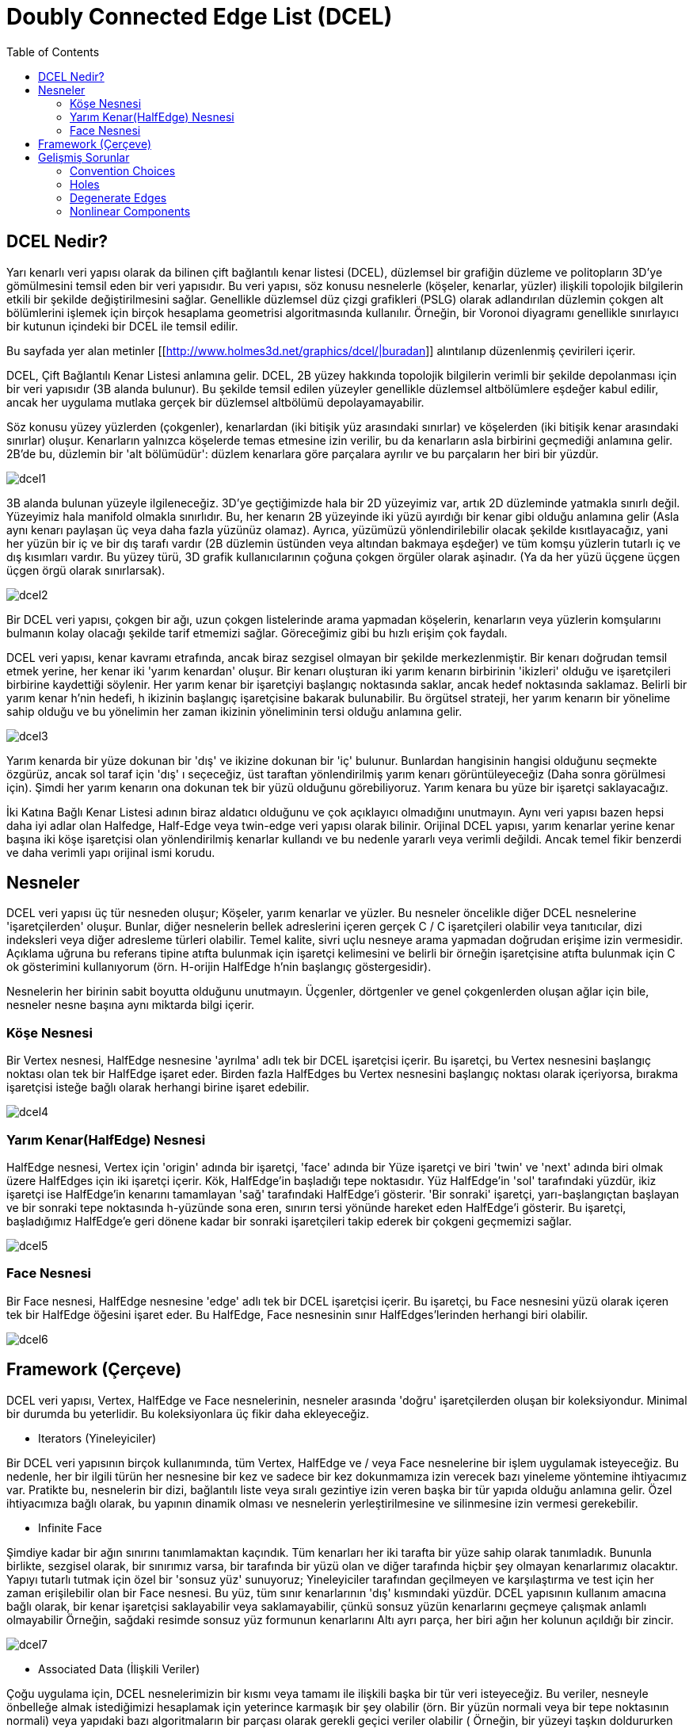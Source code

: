 = Doubly Connected Edge List (DCEL)
:toc:


== DCEL Nedir?

Yarı kenarlı veri yapısı olarak da bilinen çift bağlantılı kenar listesi (DCEL), düzlemsel bir grafiğin düzleme ve politopların 3D'ye gömülmesini temsil eden bir veri yapısıdır.
Bu veri yapısı, söz konusu nesnelerle (köşeler, kenarlar, yüzler) ilişkili topolojik bilgilerin etkili bir şekilde değiştirilmesini sağlar.
Genellikle düzlemsel düz çizgi grafikleri (PSLG) olarak adlandırılan düzlemin çokgen alt bölümlerini işlemek için birçok hesaplama geometrisi algoritmasında kullanılır.
Örneğin, bir Voronoi diyagramı genellikle sınırlayıcı bir kutunun içindeki bir DCEL ile temsil edilir.

Bu sayfada yer alan metinler [[http://www.holmes3d.net/graphics/dcel/|buradan]] alıntılanıp düzenlenmiş çevirileri içerir.

DCEL, Çift Bağlantılı Kenar Listesi anlamına gelir. DCEL, 2B yüzey hakkında topolojik bilgilerin verimli bir şekilde depolanması için bir veri yapısıdır (3B alanda bulunur). Bu şekilde temsil edilen yüzeyler genellikle düzlemsel altbölümlere eşdeğer kabul edilir, ancak her uygulama mutlaka gerçek bir düzlemsel altbölümü depolayamayabilir.

Söz konusu yüzey yüzlerden (çokgenler), kenarlardan (iki bitişik yüz arasındaki sınırlar) ve köşelerden (iki bitişik kenar arasındaki sınırlar) oluşur. Kenarların yalnızca köşelerde temas etmesine izin verilir, bu da kenarların asla birbirini geçmediği anlamına gelir. 2B'de bu, düzlemin bir 'alt bölümüdür': düzlem kenarlara göre parçalara ayrılır ve bu parçaların her biri bir yüzdür.

image::images/dcel1.png[]

3B alanda bulunan yüzeyle ilgileneceğiz. 3D'ye geçtiğimizde hala bir 2D yüzeyimiz var, artık 2D düzleminde yatmakla sınırlı değil. Yüzeyimiz hala manifold olmakla sınırlıdır. Bu, her kenarın 2B yüzeyinde iki yüzü ayırdığı bir kenar gibi olduğu anlamına gelir (Asla aynı kenarı paylaşan üç veya daha fazla yüzünüz olamaz). Ayrıca, yüzümüzü yönlendirilebilir olacak şekilde kısıtlayacağız, yani her yüzün bir iç ve bir dış tarafı vardır (2B düzlemin üstünden veya altından bakmaya eşdeğer) ve tüm komşu yüzlerin tutarlı iç ve dış kısımları vardır. Bu yüzey türü, 3D grafik kullanıcılarının çoğuna çokgen örgüler olarak aşinadır. (Ya da her yüzü üçgene üçgen üçgen örgü olarak sınırlarsak).

image::images/dcel2.png[]

Bir DCEL veri yapısı, çokgen bir ağı, uzun çokgen listelerinde arama yapmadan köşelerin, kenarların veya yüzlerin komşularını bulmanın kolay olacağı şekilde tarif etmemizi sağlar. Göreceğimiz gibi bu hızlı erişim çok faydalı.


DCEL veri yapısı, kenar kavramı etrafında, ancak biraz sezgisel olmayan bir şekilde merkezlenmiştir. Bir kenarı doğrudan temsil etmek yerine, her kenar iki 'yarım kenardan' oluşur. Bir kenarı oluşturan iki yarım kenarın birbirinin 'ikizleri' olduğu ve işaretçileri birbirine kaydettiği söylenir. Her yarım kenar bir işaretçiyi başlangıç ​​noktasında saklar, ancak hedef noktasında saklamaz. Belirli bir yarım kenar h'nin hedefi, h ikizinin başlangıç ​​işaretçisine bakarak bulunabilir. Bu örgütsel strateji, her yarım kenarın bir yönelime sahip olduğu ve bu yönelimin her zaman ikizinin yöneliminin tersi olduğu anlamına gelir.

image::images/dcel3.png[]

Yarım kenarda bir yüze dokunan bir 'dış' ve ikizine dokunan bir 'iç' bulunur. Bunlardan hangisinin hangisi olduğunu seçmekte özgürüz, ancak sol taraf için 'dış' ı seçeceğiz, üst taraftan yönlendirilmiş yarım kenarı görüntüleyeceğiz (Daha sonra görülmesi için). Şimdi her yarım kenarın ona dokunan tek bir yüzü olduğunu görebiliyoruz. Yarım kenara bu yüze bir işaretçi saklayacağız.



İki Katına Bağlı Kenar Listesi adının biraz aldatıcı olduğunu ve çok açıklayıcı olmadığını unutmayın. Aynı veri yapısı bazen hepsi daha iyi adlar olan Halfedge, Half-Edge veya twin-edge veri yapısı olarak bilinir. Orijinal DCEL yapısı, yarım kenarlar yerine kenar başına iki köşe işaretçisi olan yönlendirilmiş kenarlar kullandı ve bu nedenle yararlı veya verimli değildi. Ancak temel fikir benzerdi ve daha verimli yapı orijinal ismi korudu.

== Nesneler

DCEL veri yapısı üç tür nesneden oluşur; Köşeler, yarım kenarlar ve yüzler. Bu nesneler öncelikle diğer DCEL nesnelerine 'işaretçilerden' oluşur. Bunlar, diğer nesnelerin bellek adreslerini içeren gerçek C / C ++ işaretçileri olabilir veya tanıtıcılar, dizi indeksleri veya diğer adresleme türleri olabilir. Temel kalite, sivri uçlu nesneye arama yapmadan doğrudan erişime izin vermesidir. Açıklama uğruna bu referans tipine atıfta bulunmak için işaretçi kelimesini ve belirli bir örneğin işaretçisine atıfta bulunmak için C ++ ok gösterimini kullanıyorum (örn. H-orijin HalfEdge h'nin başlangıç ​​göstergesidir).

Nesnelerin her birinin sabit boyutta olduğunu unutmayın. Üçgenler, dörtgenler ve genel çokgenlerden oluşan ağlar için bile, nesneler nesne başına aynı miktarda bilgi içerir.

=== Köşe Nesnesi
Bir Vertex nesnesi, HalfEdge nesnesine 'ayrılma' adlı tek bir DCEL işaretçisi içerir. Bu işaretçi, bu Vertex nesnesini başlangıç ​​noktası olan tek bir HalfEdge işaret eder. Birden fazla HalfEdges bu Vertex nesnesini başlangıç ​​noktası olarak içeriyorsa, bırakma işaretçisi isteğe bağlı olarak herhangi birine işaret edebilir.

image::images/dcel4.png[]

=== Yarım Kenar(HalfEdge) Nesnesi

HalfEdge nesnesi, Vertex için 'origin' adında bir işaretçi, 'face' adında bir Yüze işaretçi ve biri 'twin' ve 'next' adında biri olmak üzere HalfEdges için iki işaretçi içerir. Kök, HalfEdge'in başladığı tepe noktasıdır. Yüz HalfEdge'in 'sol' tarafındaki yüzdür, ikiz işaretçi ise HalfEdge'in kenarını tamamlayan 'sağ' tarafındaki HalfEdge'i gösterir. 'Bir sonraki' işaretçi, yarı-başlangıçtan başlayan ve bir sonraki tepe noktasında h-yüzünde sona eren, sınırın tersi yönünde hareket eden HalfEdge'i gösterir. Bu işaretçi, başladığımız HalfEdge'e geri dönene kadar bir sonraki işaretçileri takip ederek bir çokgeni geçmemizi sağlar.

image::images/dcel5.png[]

=== Face Nesnesi ===

Bir Face nesnesi, HalfEdge nesnesine 'edge' adlı tek bir DCEL işaretçisi içerir. Bu işaretçi, bu Face nesnesini yüzü olarak içeren tek bir HalfEdge öğesini işaret eder. Bu HalfEdge, Face nesnesinin sınır HalfEdges'lerinden herhangi biri olabilir.

image::images/dcel6.png[]

== Framework (Çerçeve)

DCEL veri yapısı, Vertex, HalfEdge ve Face nesnelerinin, nesneler arasında 'doğru' işaretçilerden oluşan bir koleksiyondur. Minimal bir durumda bu yeterlidir. Bu koleksiyonlara üç fikir daha ekleyeceğiz.

** Iterators (Yineleyiciler) 

Bir DCEL veri yapısının birçok kullanımında, tüm Vertex, HalfEdge ve / veya Face nesnelerine bir işlem uygulamak isteyeceğiz. Bu nedenle, her bir ilgili türün her nesnesine bir kez ve sadece bir kez dokunmamıza izin verecek bazı yineleme yöntemine ihtiyacımız var. Pratikte bu, nesnelerin bir dizi, bağlantılı liste veya sıralı gezintiye izin veren başka bir tür yapıda olduğu anlamına gelir. Özel ihtiyacımıza bağlı olarak, bu yapının dinamik olması ve nesnelerin yerleştirilmesine ve silinmesine izin vermesi gerekebilir.


** Infinite Face 

Şimdiye kadar bir ağın sınırını tanımlamaktan kaçındık. Tüm kenarları her iki tarafta bir yüze sahip olarak tanımladık. Bununla birlikte, sezgisel olarak, bir sınırımız varsa, bir tarafında bir yüzü olan ve diğer tarafında hiçbir şey olmayan kenarlarımız olacaktır. Yapıyı tutarlı tutmak için özel bir 'sonsuz yüz' sunuyoruz; Yineleyiciler tarafından geçilmeyen ve karşılaştırma ve test için her zaman erişilebilir olan bir Face nesnesi. Bu yüz, tüm sınır kenarlarının 'dış' kısmındaki yüzdür. DCEL yapısının kullanım amacına bağlı olarak, bir kenar işaretçisi saklayabilir veya saklamayabilir, çünkü sonsuz yüzün kenarlarını geçmeye çalışmak anlamlı olmayabilir Örneğin, sağdaki resimde sonsuz yüz formunun kenarlarını Altı ayrı parça, her biri ağın her kolunun açıldığı bir zincir.

image::images/dcel7.png[]

** Associated Data (İlişkili Veriler) 

Çoğu uygulama için, DCEL nesnelerimizin bir kısmı veya tamamı ile ilişkili başka bir tür veri isteyeceğiz. Bu veriler, nesneyle önbelleğe almak istediğimizi hesaplamak için yeterince karmaşık bir şey olabilir (örn. Bir yüzün normali veya bir tepe noktasının normali) veya yapıdaki bazı algoritmaların bir parçası olarak gerekli geçici veriler olabilir ( Örneğin, bir yüzeyi taşkın doldururken 'önceden ziyaret edilmiş' bir etiket). Büyük ölçüde söz konusu verilere bağlı olan ilişkili verileri işlemenin birçok yolu vardır. Örneğin, normaller o kadar yaygın olabilir ki, bunları yalnızca nesnelerimize veya temel nesnelerin alt sınıflarına ekleriz. Geçici veriler o kadar nadiren kullanılabilir ki, DCEL nesnelerini geçici verilerle ilişkilendirmek için ayrı bir karma tablo oluşturmanın değerli olduğunu düşünüyoruz. Genel olarak, D verisinin O verildiğinde bir DCEL nesnesi O ile ilişkili olduğunu söyleyeceğim, D'yi sabit zamanda bulabiliriz. Bunun, D verildiğinde O'yu bulabileceğimiz anlamına gelmediğini unutmayın, ancak gerekirse bu ilişkiyi de oluşturabiliriz.

== Gelişmiş Sorunlar


Yukarıdaki basit açıklama, DCEL yapıları için birçok önemli konuyu göze çarpmaktadır, çünkü sunulan yapı 3D grafiklerde amaçlarımız için yeterlidir. Aşağıdaki sorunlar özel gereksiniminiz için önemli olabilir, ancak 3D grafiklerde genellikle o kadar önemli değildir.

=== Convention Choices

Yukarıdaki sunumda tamamen keyfi olan birkaç seçenek vardır. Yarım kenarları başlangıç ​​noktalarına işaretçi olarak sunduk. Bir işaretçiyi hedef köşesine kolayca depolayabilir ve ikizin hedefini kullanarak kökenini bulabiliriz (Bu durumda köşelerde 'gelen' yarım kenarı saklamak isteyebileceğimizi unutmayın). Benzer şekilde, kenarların 'solunda' yüzlerimizin olmasına ve böylece çokgenlerin saat yönünün tersine hareket ettirilmesine karar verdik. Bunu tersine çevirebilir ve saat yönünde bir sipariş tanımlayabiliriz (Bu belki bir DirectX ortamında makul olabilir). Ayrıca yarım kenarlarda sadece bir 'sonraki' işaretçi saklıyoruz. Sınırın tamamını bulmak için çokgenleri 'geriye' geçmeye istekli olduğumuz sürece, 'önceki' imleci veya bir sonraki imleci yerine saklayabiliriz. 3D grafiklerde normalde çizeceğimiz sıraya göre hareket etmemiz gerekiyor, bu yüzden bir sonraki işaretçiyi seçtik. Grafik olmayan uygulamalar için seçim daha çok kişisel tercih meselesidir.

=== Holes

Sunulan yapı yüzlerde 'deliklere' izin vermez. Tamamen genel bir düzlemsel altbölümde, başka bir yüz içinde yüzen, bağlantısız bir 'ada' yüzüne izin verilebilir. Bu durumun üstesinden gelmek için yüzlerin iç yüzlere işaretçi (leri) bir şekilde saklaması gerekir (yüzlerin kendileri veya kenarlarındaki yarım kenarlar). Uygulamada bu tür bir ağ istenmeyen bir durumdur, çünkü doğrudan işlenmesi zor olan dışbükey olmayan bir polihedra oluşturur (donanım, daha fazla bilgi sağlanmadığı sürece, bunları üçgenlere dönüştürmek isteyecektir). Açıklamamızda sonsuz yüzün aslında 'deliklere' sahip olabileceğini unutmayın, çünkü ağımız birkaç bağlantısız sınır içerebilir. Yukarıda gördüğümüz gibi, algoritmalarımızda bu tür sınırlara özellikle izin vermiyorsak (ör. Ağımızda sadece bir bağlı sınır kenarına izin vermedikçe), sonraki işaretçileri takip ederek sonsuz yüzün tüm sınırını geçmemizi engeller.


image::images/dcel8.png[]

=== Degenerate Edges

Yukarıdaki sunumda spesifik olan hiçbir şey bunu yasaklamasa da, belirli bir kenarın her iki tarafındaki iki yüzün aynı yüz olmadığı, yani her kenarın iki farklı yüz arasında yer aldığı genel bir varsayım vardır. 3D çokgen örgüler oluşturmak için, bunun kesinlikle böyle olduğunu kastediyoruz. Genel düzlemsel altbölüm için izole edilmiş kenarlara izin verilir, bu da karmaşık sınır sorularına yol açar. Örneğin, sağdaki şeklin iki yüzü vardır, bir üçgen ve bir yedi taraflı yüz.


image::images/dcel9.png[]

=== Nonlinear Components

Yukarıdaki sunum, iki köşe arasındaki kenarın düz bir çizgi olduğunu varsayar, ancak alttaki yapıda bu koşulu gerektiren hiçbir şey yoktur. Örneğin, her yarım kenarda koordinatları depolayabilir ve h-orijin, h-koordinatlar, h-ikiz-koordinatlar, h-ikiz-orijinli kontrol noktaları ile kübik Bezier eğrisi olarak bir kenar tanımlayabiliriz. Benzer şekilde, yüzlerin mutlaka düzlemsel olması gerekmez. Alışılmış bir oluşturma durumunda düz kenarlara sahip olmak tercih edilir, fakat yine de, genel bir düzlemsel alt bölüm keyfi eğimli kenarları içerebilir.


image::images/dcel10.png[]


http://www.holmes3d.net/graphics/dcel/

